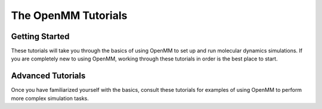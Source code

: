 The OpenMM Tutorials
====================

Getting Started
---------------

These tutorials will take you through the basics of using OpenMM to set up and
run molecular dynamics simulations.  If you are completely new to using OpenMM,
working through these tutorials in order is the best place to start.

.. nbgallery::
    notebooks/tutorials/getting_started

..
    notebooks/tutorials/input_and_output
    notebooks/tutorials/system_from_scratch

Advanced Tutorials
------------------

Once you have familiarized yourself with the basics, consult these tutorials for
examples of using OpenMM to perform more complex simulation tasks.

.. nbgallery::
    notebooks/tutorials/protein_in_water
    notebooks/tutorials/coarse_grained_polymer
    notebooks/tutorials/Alchemical_free_energy_calculations
    notebooks/tutorials/Beta_2_adrenergic_receptor_B2AR_membrane_protein_simulation_with_CHARMM
    notebooks/tutorials/HSP90_with_ADPMg2_simulation
    notebooks/tutorials/Histone_methyltransferase_simulation_with_a_multisite_water_model_TIP4P-Ew
    notebooks/tutorials/Histone_methyltransferase_simulation_with_multisite_Zn2_structural_ions
    notebooks/tutorials/Running_a_REST_simulation
    notebooks/tutorials/umbrella_sampling
